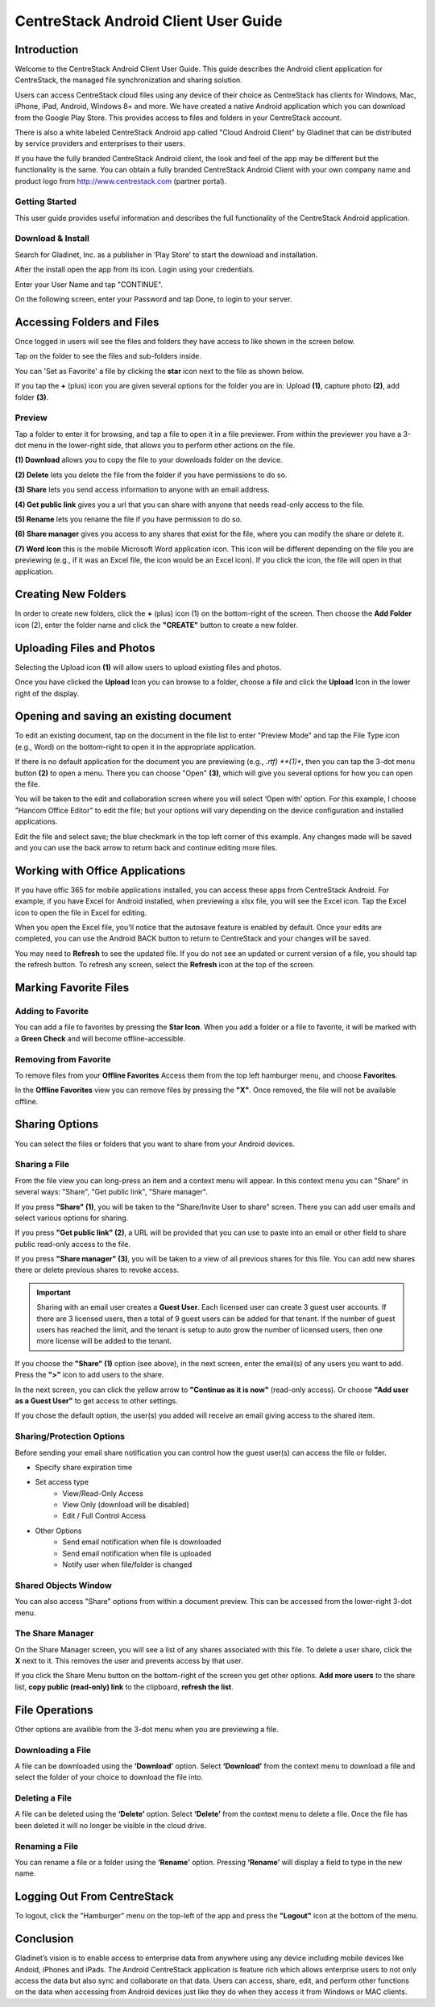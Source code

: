 ****************************************
CentreStack Android Client User Guide
****************************************

Introduction
================

Welcome to the CentreStack Android Client User Guide. This guide describes the Android client application for CentreStack, the managed file synchronization and sharing solution.

Users can access CentreStack cloud files using any device of their choice as CentreStack has clients for Windows, Mac, iPhone, iPad, Android, Windows 8+ and more. We have created a native Android application which you can download from the Google Play Store. This provides access to files and folders in your CentreStack account.

There is also a white labeled CentreStack Android app called "Cloud Android Client" by Gladinet that can be distributed by service providers and enterprises to their users.

If you have the fully branded CentreStack Android client, the look and feel of the app may be different but the functionality is the same. You can obtain a fully branded CentreStack Android Client with your own company name and product logo from http://www.centrestack.com (partner portal).

Getting Started
------------------

This user guide provides useful information and describes the full functionality of the CentreStack Android application.

Download & Install
---------------------

Search for Gladinet, Inc. as a publisher in ‘Play Store’ to start the download and installation.

.. image:: _static/image_01_1.png

.. image:: _static/image_01_2.png

After the install open the app from its icon. Login using your credentials.

.. image:: _static/image_01_3.png

Enter your User Name and tap "CONTINUE".

.. image:: _static/image_01_4.png

On the following screen, enter your Password and tap Done, to login to your server.

.. image:: _static/image_01_5.png


Accessing Folders and Files
==============================

Once logged in users will see the files and folders they have access to like shown in the screen below.

.. image:: _static/image_02_1.png

Tap on the folder to see the files and sub-folders inside. 

.. image:: _static/image_02_2.png

You can 'Set as Favorite' a file by clicking the **star** icon next to the file as shown below. 

.. image:: _static/image_02_3.png

If you tap the **+** (plus) icon you are given several options for the folder you are in: Upload **(1)**, capture photo **(2)**, add folder **(3)**. 

.. image:: _static/image_02_4.png

Preview
----------

Tap a folder to enter it for browsing, and tap a file to open it in a file previewer. From within the previewer you have a 3-dot menu in the lower-right side, that allows you to perform other actions on the file. 

**(1) Download** allows you to copy the file to your downloads folder on the device.

**(2) Delete** lets you delete the file from the folder if you have permissions to do so. 

**(3) Share** lets you send access information to anyone with an email address. 

**(4) Get public link** gives you a url that you can share with anyone that needs read-only access to the file. 

**(5) Rename** lets you rename the file if you have permission to do so. 

**(6) Share manager** gives you access to any shares that exist for the file, where you can modify the share or delete it. 

**(7) Word Icon** this is the mobile Microsoft Word application icon. This icon will be different depending on the file you are previewing (e.g., if it was an Excel file, the icon would be an Excel icon). If you click the icon, the file will open in that application. 

.. image:: _static/image_03_1.png

Creating New Folders
======================

In order to create new folders, click the **+** (plus) icon (1) on the bottom-right of the screen. Then choose the **Add Folder** icon (2), enter the folder name and click the **"CREATE"** button to create a new folder. 

.. image:: _static/image_04_1.png

.. image:: _static/image_04_2.png

Uploading Files and Photos
============================

Selecting the Upload icon **(1)** will allow users to upload existing files and photos. 

.. image:: _static/image_05_1.png

Once you have clicked the **Upload** Icon you can browse to a folder, choose a file and click the **Upload** Icon in the lower right of the display. 

.. image:: _static/image_05_2.png

Opening and saving an existing document
===========================================

To edit an existing document, tap on the document in the file list to enter "Preview Mode" and tap the File Type icon (e.g., Word) on the bottom-right to open it in the appropriate application. 

.. image:: _static/image_06_1.png

If there is no default application for the document you are previewing (e.g., *.rtf) **(1)**, then you can tap the 3-dot menu button **(2)** to open a menu. There you can choose "Open" **(3)**, which will give you several options for how you can open the file. 

.. image:: _static/image_06_2.png

You will be taken to the edit and collaboration screen where you will select ‘Open with’ option. For this example, I choose "Hancom Office Editor" to edit the file; but your options will vary depending on the device configuration and installed applications.

.. image:: _static/image_06_3.png

Edit the file and select save; the blue checkmark in the top left corner of this example. Any changes made will be saved and you can use the back arrow to return back and continue editing more files.

.. image:: _static/image_06_4.png

.. image:: _static/image_06_5.png


Working with Office Applications
==================================

If you have offic 365 for mobile applications installed, you can access these apps from CentreStack Android. For example, if you have Excel for Android installed, when previewing a xlsx file, you will see the Excel icon. Tap the Excel icon to open the file in Excel for editing. 

.. image:: _static/image_07_1.png

When you open the Excel file, you'll notice that the autosave feature is enabled by default. Once your edits are completed, you can use the Android BACK button to return to CentreStack and your changes will be saved. 

.. image:: _static/image_07_2.png

You may need to **Refresh** to see the updated file. If you do not see an updated or current version of a file, you should tap the refresh button. To refresh any screen, select the **Refresh** icon at the top of the screen. 

.. image:: _static/image_07_3.png


Marking Favorite Files 
========================

Adding to Favorite
--------------------

You can add a file to favorites by pressing the **Star Icon**. When you add a folder or a file to favorite, it will be marked with a **Green Check** and will become offline-accessible.

.. image:: _static/image_08_1.png


Removing from Favorite
------------------------

To remove files from your **Offline Favorites** Access them from the top left hamburger menu, and choose **Favorites**. 

.. image:: _static/image_08_2.png

In the **Offline Favorites** view you can remove files by pressing the **"X"**. Once removed, the file will not be available offline. 

.. image:: _static/image_08_3.png


Sharing Options
================

You can select the files or folders that you want to share from your Android devices. 

Sharing a File
----------------

From the file view you can long-press an item and a context menu will appear. In this context menu you can "Share" in several ways: "Share", "Get public link", "Share manager". 

If you press **"Share" (1)**, you will be taken to the "Share/Invite User to share" screen. There you can add user emails and select various options for sharing. 

If you press **"Get public link" (2)**, a URL will be provided that you can use to paste into an email or other field to share public read-only access to the file. 

If you press **"Share manager" (3)**, you will be taken to a view of all previous shares for this file. You can add new shares there or delete previous shares to revoke access.  

.. image:: _static/image_09_1.png 

.. important::
    Sharing with an email user creates a **Guest User**. Each licensed user can create 3 guest user accounts. If there are 3 licensed users, then a total of 9 guest users can be added for that tenant. If the number of guest users has reached the limit, and the tenant is setup to auto grow the number of licensed users, then one more license will be added to the tenant. 

If you choose the **"Share" (1)** option (see above), in the next screen, enter the email(s) of any users you want to add. Press the **">"** icon to add users to the share. 

.. image:: _static/image_09_2.png

In the next screen, you can click the yellow arrow to **"Continue as it is now"** (read-only access). Or choose **"Add user as a Guest User"** to get access to other settings. 

.. image:: _static/image_09_3.png

If you chose the default option, the user(s) you added will receive an email giving access to the shared item. 


Sharing/Protection Options
------------------------------

Before sending your email share notification you can control how the guest user(s) can access the file or folder. 

- Specify share expiration time
- Set access type
    - View/Read-Only Access
    - View Only (download will be disabled)
    - Edit / Full Control Access
- Other Options
    - Send email notification when file is downloaded
    - Send email notification when file is uploaded
    - Notify user when file/folder is changed
    

.. image:: _static/image_09_4.png


Shared Objects Window
------------------------

You can also access "Share" options from within a document preview. This can be accessed from the lower-right 3-dot menu. 

.. image:: _static/image_09_5.png

The Share Manager 
---------------------

On the Share Manager screen, you will see a list of any shares associated with this file. To delete a user share, click the **X** next to it. This removes the user and prevents access by that user. 

If you click the Share Menu button on the bottom-right of the screen you get other options. **Add more users** to the share list, **copy public (read-only) link** to the clipboard, **refresh the list**. 

.. image:: _static/image_09_6.png

File Operations
=================

Other options are availible from the 3-dot menu when you are previewing a file.

Downloading a File
--------------------

A file can be downloaded using the **‘Download’** option. Select **‘Download’** from the context menu to download a file and select the folder of your choice to download the file into.

Deleting a File
-----------------

A file can be deleted using the **‘Delete’** option. Select **‘Delete’** from the context menu to delete a file. Once the file has been deleted it will no longer be visible in the cloud drive.

Renaming a File
-----------------

You can rename a file or a folder using the **‘Rename’** option. Pressing **‘Rename’** will display a field to type in the new name.

.. image:: _static/image_10_1.png


Logging Out From CentreStack
==============================

To logout, click the "Hamburger" menu on the top-left of the app and press the **"Logout"** icon at the bottom of the menu.

.. image:: _static/image_11_1.png

Conclusion
===============

Gladinet’s vision is to enable access to enterprise data from anywhere using any device including mobile devices like Andoid, iPhones and iPads. The Android CentreStack application is feature rich which allows enterprise users to not only access the data but also sync and collaborate on that data. Users can access, share, edit, and perform other functions on the data when accessing from Android devices just like they do when they access it from Windows or MAC clients.

